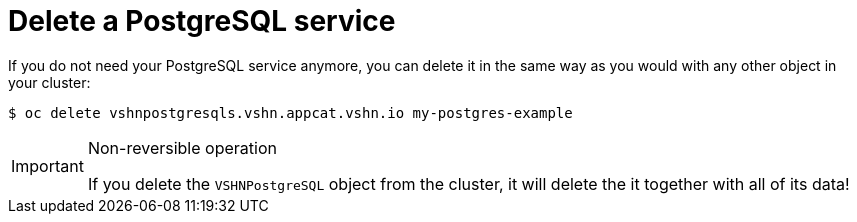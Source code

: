 = Delete a PostgreSQL service

If you do not need your PostgreSQL service anymore, you can delete it in the same way as you would with any other object in your cluster:

[source,bash]
----
$ oc delete vshnpostgresqls.vshn.appcat.vshn.io my-postgres-example
----

[IMPORTANT]
.Non-reversible operation
====
If you delete the `VSHNPostgreSQL` object from the cluster, it will delete the it together with all of its data!
====
